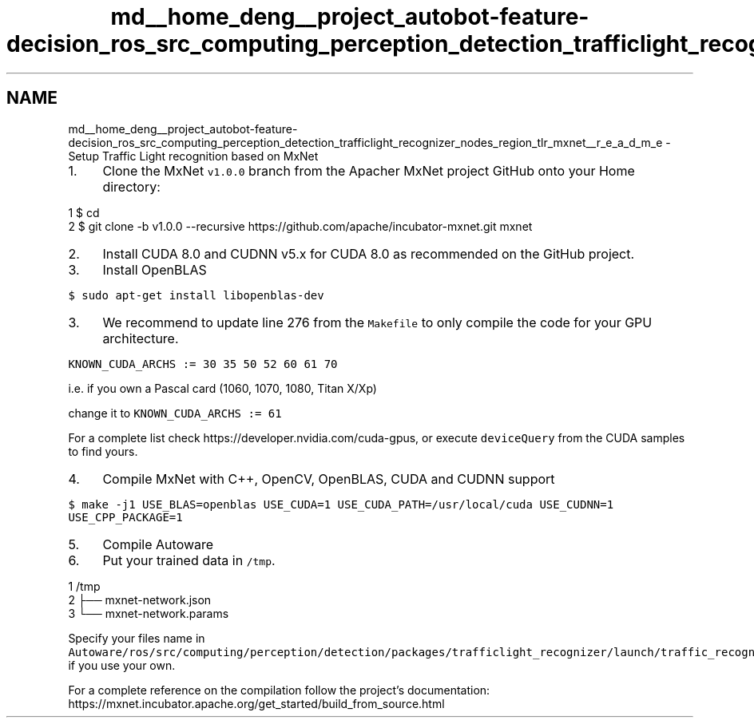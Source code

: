 .TH "md__home_deng__project_autobot-feature-decision_ros_src_computing_perception_detection_trafficlight_recognizer_nodes_region_tlr_mxnet__r_e_a_d_m_e" 3 "Fri May 22 2020" "Autoware_Doxygen" \" -*- nroff -*-
.ad l
.nh
.SH NAME
md__home_deng__project_autobot-feature-decision_ros_src_computing_perception_detection_trafficlight_recognizer_nodes_region_tlr_mxnet__r_e_a_d_m_e \- Setup Traffic Light recognition based on MxNet 

.IP "1." 4
Clone the MxNet \fCv1\&.0\&.0\fP branch from the Apacher MxNet project GitHub onto your Home directory:
.PP
.PP
.PP
.nf
1 $ cd
2 $ git clone -b v1\&.0\&.0 --recursive https://github\&.com/apache/incubator-mxnet\&.git mxnet
.fi
.PP
.PP
.IP "2." 4
Install CUDA 8\&.0 and CUDNN v5\&.x for CUDA 8\&.0 as recommended on the GitHub project\&.
.IP "3." 4
Install OpenBLAS
.PP
.PP
\fC$ sudo apt-get install libopenblas-dev\fP
.PP
.IP "3." 4
We recommend to update line 276 from the \fCMakefile\fP to only compile the code for your GPU architecture\&.
.PP
.PP
\fCKNOWN_CUDA_ARCHS := 30 35 50 52 60 61 70\fP
.PP
i\&.e\&. if you own a Pascal card (1060, 1070, 1080, Titan X/Xp)
.PP
change it to \fCKNOWN_CUDA_ARCHS := 61\fP
.PP
For a complete list check https://developer.nvidia.com/cuda-gpus, or execute \fCdeviceQuery\fP from the CUDA samples to find yours\&.
.PP
.IP "4." 4
Compile MxNet with C++, OpenCV, OpenBLAS, CUDA and CUDNN support
.PP
.PP
\fC$ make -j1 USE_BLAS=openblas USE_CUDA=1 USE_CUDA_PATH=/usr/local/cuda USE_CUDNN=1 USE_CPP_PACKAGE=1\fP
.PP
.IP "5." 4
Compile Autoware
.IP "6." 4
Put your trained data in \fC/tmp\fP\&.
.PP
.PP
.PP
.nf
1 /tmp
2 ├── mxnet-network\&.json
3 └── mxnet-network\&.params
.fi
.PP
 Specify your files name in \fCAutoware/ros/src/computing/perception/detection/packages/trafficlight_recognizer/launch/traffic_recognition_mxnet\&.launch\fP, if you use your own\&. 
.PP
.PP
For a complete reference on the compilation follow the project's documentation: https://mxnet.incubator.apache.org/get_started/build_from_source.html 
